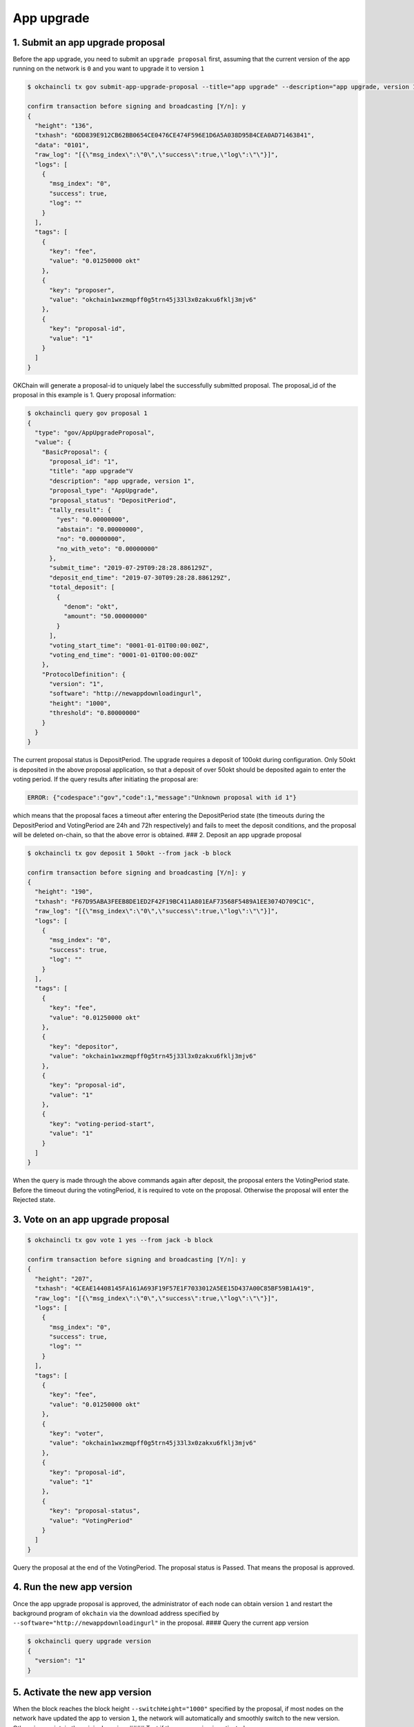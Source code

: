 App upgrade
-----------

1. Submit an app upgrade proposal
~~~~~~~~~~~~~~~~~~~~~~~~~~~~~~~~~

Before the app upgrade, you need to submit an ``upgrade proposal``
first, assuming that the current version of the app running on the
network is ``0`` and you want to upgrade it to version ``1``

.. code:: sh

    $ okchaincli tx gov submit-app-upgrade-proposal --title="app upgrade" --description="app upgrade, version 1" --deposit="50okt" --version=1 --software="http://newappdownloadingurl" --switchHeight="1000" --threshold="0.8" --type="AppUpgrade" --from jack -b block

    confirm transaction before signing and broadcasting [Y/n]: y
    {
      "height": "136",
      "txhash": "6DD839E912CB62BB0654CE0476CE474F596E1D6A5A038D95B4CEA0AD71463841",
      "data": "0101",
      "raw_log": "[{\"msg_index\":\"0\",\"success\":true,\"log\":\"\"}]",
      "logs": [
        {
          "msg_index": "0",
          "success": true,
          "log": ""
        }
      ],
      "tags": [
        {
          "key": "fee",
          "value": "0.01250000 okt"
        },
        {
          "key": "proposer",
          "value": "okchain1wxzmqpff0g5trn45j33l3x0zakxu6fklj3mjv6"
        },
        {
          "key": "proposal-id",
          "value": "1"
        }
      ]
    }

OKChain will generate a proposal-id to uniquely label the successfully
submitted proposal. The proposal\_id of the proposal in this example is
1. Query proposal information:

.. code:: sh

    $ okchaincli query gov proposal 1
    {
      "type": "gov/AppUpgradeProposal",
      "value": {
        "BasicProposal": {
          "proposal_id": "1",
          "title": "app upgrade"V
          "description": "app upgrade, version 1",
          "proposal_type": "AppUpgrade",
          "proposal_status": "DepositPeriod",
          "tally_result": {
            "yes": "0.00000000",
            "abstain": "0.00000000",
            "no": "0.00000000",
            "no_with_veto": "0.00000000"
          },
          "submit_time": "2019-07-29T09:28:28.886129Z",
          "deposit_end_time": "2019-07-30T09:28:28.886129Z",
          "total_deposit": [
            {
              "denom": "okt",
              "amount": "50.00000000"
            }
          ],
          "voting_start_time": "0001-01-01T00:00:00Z",
          "voting_end_time": "0001-01-01T00:00:00Z"
        },
        "ProtocolDefinition": {
          "version": "1",
          "software": "http://newappdownloadingurl",
          "height": "1000",
          "threshold": "0.80000000"
        }
      }
    }

The current proposal status is DepositPeriod. The upgrade requires a
deposit of 100okt during configuration. Only 50okt is deposited in the
above proposal application, so that a deposit of over 50okt should be
deposited again to enter the voting period. If the query results after
initiating the proposal are:

.. code:: sh

    ERROR: {"codespace":"gov","code":1,"message":"Unknown proposal with id 1"}

which means that the proposal faces a timeout after entering the
DepositPeriod state (the timeouts during the DepositPeriod and
VotingPeriod are 24h and 72h respectively) and fails to meet the deposit
conditions, and the proposal will be deleted on-chain, so that the above
error is obtained. ### 2. Deposit an app upgrade proposal

.. code:: sh

    $ okchaincli tx gov deposit 1 50okt --from jack -b block

    confirm transaction before signing and broadcasting [Y/n]: y
    {
      "height": "190",
      "txhash": "F67D95ABA3FEEB8DE1ED2F42F19BC411A801EAF73568F5489A1EE3074D709C1C",
      "raw_log": "[{\"msg_index\":\"0\",\"success\":true,\"log\":\"\"}]",
      "logs": [
        {
          "msg_index": "0",
          "success": true,
          "log": ""
        }
      ],
      "tags": [
        {
          "key": "fee",
          "value": "0.01250000 okt"
        },
        {
          "key": "depositor",
          "value": "okchain1wxzmqpff0g5trn45j33l3x0zakxu6fklj3mjv6"
        },
        {
          "key": "proposal-id",
          "value": "1"
        },
        {
          "key": "voting-period-start",
          "value": "1"
        }
      ]
    }

When the query is made through the above commands again after deposit,
the proposal enters the VotingPeriod state. Before the timeout during
the votingPeriod, it is required to vote on the proposal. Otherwise the
proposal will enter the Rejected state.

3. Vote on an app upgrade proposal
~~~~~~~~~~~~~~~~~~~~~~~~~~~~~~~~~~

.. code:: sh

    $ okchaincli tx gov vote 1 yes --from jack -b block

    confirm transaction before signing and broadcasting [Y/n]: y
    {
      "height": "207",
      "txhash": "4CEAE14408145FA161A693F19F57E1F7033012A5EE15D437A00C85BF59B1A419",
      "raw_log": "[{\"msg_index\":\"0\",\"success\":true,\"log\":\"\"}]",
      "logs": [
        {
          "msg_index": "0",
          "success": true,
          "log": ""
        }
      ],
      "tags": [
        {
          "key": "fee",
          "value": "0.01250000 okt"
        },
        {
          "key": "voter",
          "value": "okchain1wxzmqpff0g5trn45j33l3x0zakxu6fklj3mjv6"
        },
        {
          "key": "proposal-id",
          "value": "1"
        },
        {
          "key": "proposal-status",
          "value": "VotingPeriod"
        }
      ]
    }

Query the proposal at the end of the VotingPeriod. The proposal status
is Passed. That means the proposal is approved.

4. Run the new app version
~~~~~~~~~~~~~~~~~~~~~~~~~~

Once the app upgrade proposal is approved, the administrator of each
node can obtain version ``1`` and restart the background program of
``okchain`` via the download address specified by
``--software="http://newappdownloadingurl"`` in the proposal. #### Query
the current app version

.. code:: sh

    $ okchaincli query upgrade version
    {
      "version": "1"
    }

5. Activate the new app version
~~~~~~~~~~~~~~~~~~~~~~~~~~~~~~~

When the block reaches the block height ``--switchHeight="1000"``
specified by the proposal, if most nodes on the network have updated the
app to version ``1``, the network will automatically and smoothly switch
to the new version. Otherwise, maintain the original version. #### Test
if the new version is activated

.. code:: sh

    $ okchaincli query upgrade failed-version
    {
      "version": "0"
    }

If the block height is higher than the specified height of
``--switchHeight="1000"`` and the value of ``failed-version``
returns\ ``0`` (the default value is 0) after query, the network upgrade
is successful; otherwise the upgrade fails and version ``0`` is running
on the network.

Note: For the sake of security, after downloading the new version of the
app software, you need to verify if the SHA-1 fingerprint of the program
is consistent with the one published on the official website.
